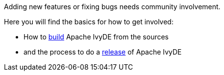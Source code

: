 ////
   Licensed to the Apache Software Foundation (ASF) under one
   or more contributor license agreements.  See the NOTICE file
   distributed with this work for additional information
   regarding copyright ownership.  The ASF licenses this file
   to you under the Apache License, Version 2.0 (the
   "License"); you may not use this file except in compliance
   with the License.  You may obtain a copy of the License at

     https://www.apache.org/licenses/LICENSE-2.0

   Unless required by applicable law or agreed to in writing,
   software distributed under the License is distributed on an
   "AS IS" BASIS, WITHOUT WARRANTIES OR CONDITIONS OF ANY
   KIND, either express or implied.  See the License for the
   specific language governing permissions and limitations
   under the License.
////

Adding new features or fixing bugs needs community involvement.

Here you will find the basics for how to get involved:

* How to link:dev/build{outfilesuffix}[build] Apache IvyDE from the sources
* and the process to do a link:dev/release{outfilesuffix}[release] of Apache IvyDE
